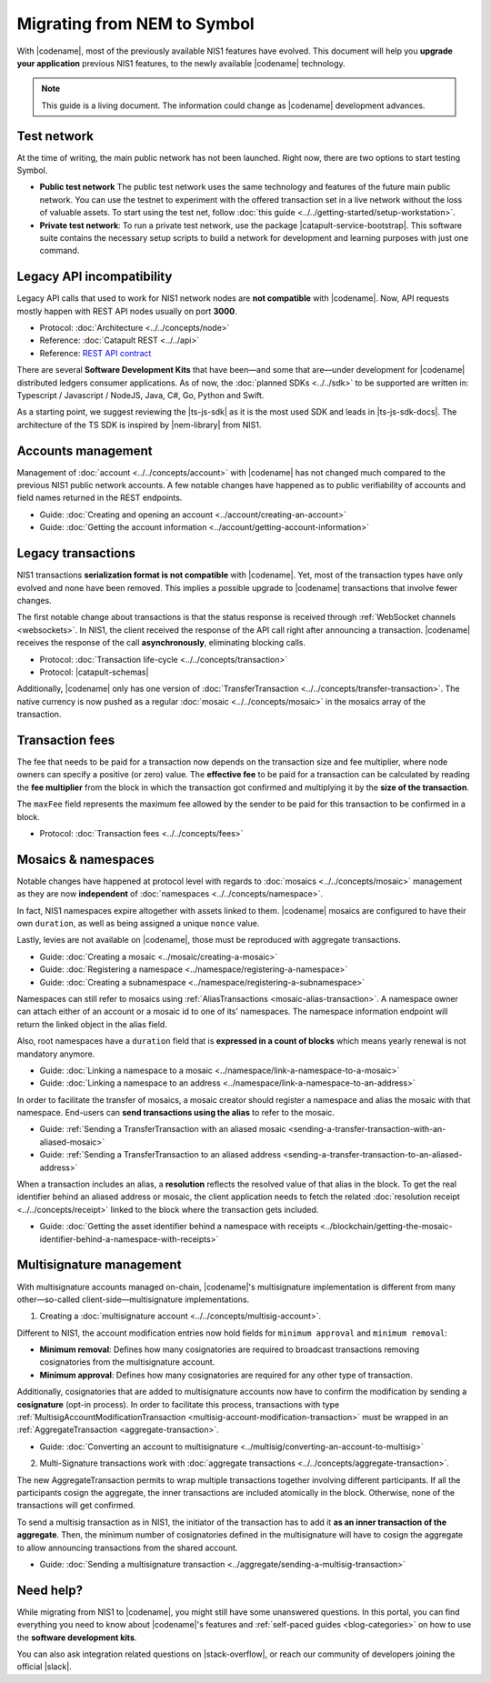 .. post:: 17 Jul, 2019
    :category: Migration
    :excerpt: 1
    :nocomments:

############################
Migrating from NEM to Symbol
############################

With |codename|, most of the previously available NIS1 features have evolved.
This document will help you **upgrade your application** previous NIS1 features, to the newly available |codename| technology.

.. note:: This guide is a living document. The information could change as |codename| development advances.

************
Test network
************

At the time of writing, the main public network has not been launched.
Right now, there are two options to start testing Symbol.

* **Public test network** The public test network uses the same technology and features of the future main public network. You can use the testnet to experiment with the offered transaction set in a live network without the loss of valuable assets. To start using the test net, follow :doc:`this guide <../../getting-started/setup-workstation>`.

* **Private test network**: To run a private test network, use the package |catapult-service-bootstrap|. This software suite contains the necessary setup scripts to build a network for development and learning purposes with just one command.

**************************
Legacy API incompatibility
**************************

Legacy API calls that used to work for NIS1 network nodes are **not compatible** with |codename|.
Now, API requests mostly happen with REST API nodes usually on port **3000**.

* Protocol: :doc:`Architecture <../../concepts/node>`

* Reference: :doc:`Catapult REST <../../api>`

* Reference: `REST API contract <https://nemtech.github.io/symbol-openapi/>`_

There are several **Software Development Kits** that have been—and some that are—under development for |codename| distributed ledgers consumer applications.
As of now, the :doc:`planned SDKs <../../sdk>` to be supported are written in: Typescript / Javascript / NodeJS, Java, C#, Go, Python and Swift.

As a starting point, we suggest reviewing the |ts-js-sdk| as it is the most used SDK and leads in |ts-js-sdk-docs|.
The architecture of the TS SDK is inspired by |nem-library| from NIS1.

*******************
Accounts management
*******************

Management of :doc:`account <../../concepts/account>` with |codename| has not changed much compared to the previous NIS1 public network accounts.
A few notable changes have happened as to public verifiability of accounts and field names returned in the REST endpoints.

* Guide: :doc:`Creating and opening an account  <../account/creating-an-account>`
* Guide: :doc:`Getting the account information <../account/getting-account-information>`

*******************
Legacy transactions
*******************

NIS1 transactions **serialization format is not compatible** with |codename|.
Yet, most of the transaction types have only evolved and none have been removed. This implies a possible upgrade to |codename| transactions that involve fewer changes.

The first notable change about transactions is that the status response is received through :ref:`WebSocket channels <websockets>`.
In NIS1, the client received the response of the API call right after announcing a transaction.
|codename| receives the response of the call **asynchronously**, eliminating blocking calls.

* Protocol: :doc:`Transaction life-cycle <../../concepts/transaction>`
* Protocol: |catapult-schemas|

Additionally, |codename| only has one version of :doc:`TransferTransaction <../../concepts/transfer-transaction>`.
The native currency is now pushed as a regular :doc:`mosaic <../../concepts/mosaic>` in the mosaics array of the transaction.

****************
Transaction fees
****************

The fee that needs to be paid for a transaction now depends on the transaction size and fee multiplier, where node owners can specify a positive (or zero) value.
The **effective fee** to be paid for a transaction can be calculated by reading the **fee multiplier** from the block in which the transaction got confirmed and multiplying it by the **size of the transaction**.

The ``maxFee`` field represents the maximum fee allowed by the sender to be paid for this transaction to be confirmed in a block.

* Protocol: :doc:`Transaction fees <../../concepts/fees>`

********************
Mosaics & namespaces
********************

Notable changes have happened at protocol level with regards to :doc:`mosaics <../../concepts/mosaic>` management as they are now **independent** of :doc:`namespaces <../../concepts/namespace>`.

In fact, NIS1 namespaces expire altogether with assets linked to them.
|codename| mosaics are configured to have their own ``duration``, as well as being assigned a unique ``nonce`` value.

Lastly, levies are not available on |codename|, those must be reproduced with aggregate transactions.

* Guide: :doc:`Creating a mosaic  <../mosaic/creating-a-mosaic>`
* Guide: :doc:`Registering a namespace  <../namespace/registering-a-namespace>`
* Guide: :doc:`Creating a subnamespace  <../namespace/registering-a-subnamespace>`

Namespaces can still refer to mosaics using :ref:`AliasTransactions <mosaic-alias-transaction>`.
A namespace owner can attach either of an account or a mosaic id to one of its' namespaces.
The namespace information endpoint will return the linked object in the alias field.

Also, root namespaces have a ``duration`` field that is **expressed in a count of blocks** which means yearly renewal is not mandatory anymore.

* Guide: :doc:`Linking a namespace to a mosaic <../namespace/link-a-namespace-to-a-mosaic>`
* Guide: :doc:`Linking a namespace to an address <../namespace/link-a-namespace-to-an-address>`

In order to facilitate the transfer of mosaics, a mosaic creator should register a namespace and alias the mosaic with that namespace.
End-users can **send transactions using the alias** to refer to the mosaic.

* Guide: :ref:`Sending a TransferTransaction with an aliased mosaic <sending-a-transfer-transaction-with-an-aliased-mosaic>`
* Guide: :ref:`Sending a TransferTransaction to an aliased address <sending-a-transfer-transaction-to-an-aliased-address>`

When a transaction includes an alias, a **resolution** reflects the resolved value of that alias in the block.
To get the real identifier behind an aliased address or mosaic, the client application needs to fetch the related :doc:`resolution receipt <../../concepts/receipt>` linked to the block where the transaction gets included.

* Guide: :doc:`Getting the asset identifier behind a namespace with receipts <../blockchain/getting-the-mosaic-identifier-behind-a-namespace-with-receipts>`

*************************
Multisignature management
*************************

With multisignature accounts managed on-chain, |codename|'s multisignature implementation is different from many other—so-called client-side—multisignature implementations.

1. Creating a :doc:`multisignature account <../../concepts/multisig-account>`.

Different to NIS1, the account modification entries now hold fields for ``minimum approval`` and ``minimum removal``:

* **Minimum removal**: Defines how many cosignatories are required to broadcast transactions removing cosignatories from the multisignature account.

* **Minimum approval**: Defines how many cosignatories are required for any other type of transaction.

Additionally, cosignatories that are added to multisignature accounts now have to confirm the modification by sending a **cosignature** (opt-in process).
In order to facilitate this process, transactions with type :ref:`MultisigAccountModificationTransaction <multisig-account-modification-transaction>` must be wrapped in an :ref:`AggregateTransaction <aggregate-transaction>`.

* Guide: :doc:`Converting an account to multisignature <../multisig/converting-an-account-to-multisig>`

2. Multi-Signature transactions work with :doc:`aggregate transactions <../../concepts/aggregate-transaction>`.

The new AggregateTransaction permits to wrap multiple transactions together involving different participants.
If all the participants cosign the aggregate, the inner transactions are included atomically in the block.
Otherwise, none of the transactions will get confirmed.

To send a multisig transaction as in NIS1, the initiator of the transaction has to add it **as an inner transaction of the aggregate**.
Then, the minimum number of cosignatories defined in the multisignature will have to cosign the aggregate to allow announcing transactions from the shared account.

* Guide: :doc:`Sending a multisignature transaction <../aggregate/sending-a-multisig-transaction>`

**********
Need help?
**********

While migrating from NIS1 to |codename|, you might still have some unanswered questions.
In this portal, you can find everything you need to know about |codename|'s features and :ref:`self-paced guides <blog-categories>` on how to use the **software development kits**.

You can also ask integration related questions on |stack-overflow|, or reach our community of developers joining the official |slack|.


.. |catapult-service-bootstrap| raw:: html

   <a href="https://github.com/tech-bureau/catapult-service-bootstrap" target="_blank">catapult-service-bootstrap</a>

.. |ts-js-sdk| raw:: html

   <a href="https://github.com/nemtech/symbol-sdk-typescript-javascript" target="_blank">TS/JS SDK</a>

.. |ts-js-sdk-docs| raw:: html

   <a href="https://nemtech.github.io/symbol-sdk-typescript-javascript/" target="_blank">documentation</a>

.. |nem-library| raw:: html

   <a href="https://nemproject.github.io/nem-library-docs/" target="_blank">NEM Library</a>

.. |catapult-schemas| raw:: html

   <a href="https://github.com/nemtech/catbuffer/tree/master/schemas/" target="_blank">Serialization schemas</a>

.. |stack-overflow| raw:: html

   <a href="https://stackoverflow.com/tags/nem/" target="_blank">StackOverflow</a>

.. |slack| raw:: html

   <a href="http://slack.nemtech.io/" target="_blank">Slack</a>

.. |under-development| raw:: html

   <a href="https://github.com/nemtech/catapult-server/milestones/" target="_blank">under development</a>
